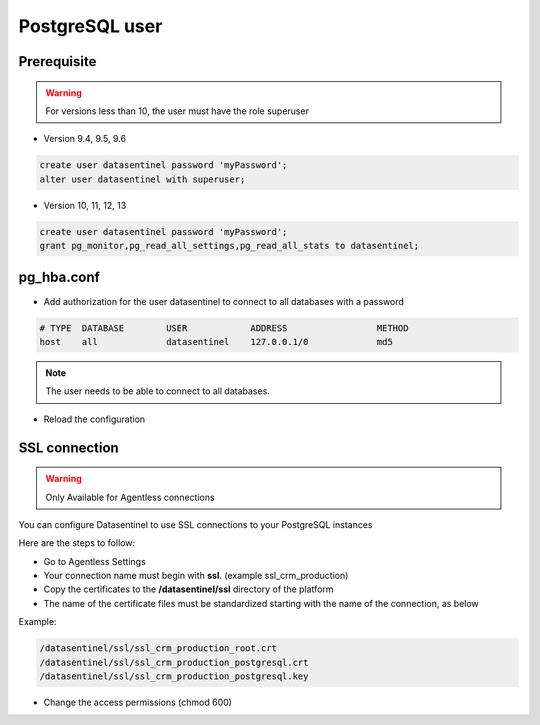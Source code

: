 .. _postgresql-user:


***************
PostgreSQL user 
***************

Prerequisite
************

.. warning::
   For versions less than 10, the user must have the role superuser

- Version 9.4, 9.5, 9.6

.. code-block:: bash

   create user datasentinel password 'myPassword';
   alter user datasentinel with superuser;

- Version 10, 11, 12, 13

.. code-block:: bash

   create user datasentinel password 'myPassword';
   grant pg_monitor,pg_read_all_settings,pg_read_all_stats to datasentinel;


pg_hba.conf
**************

- Add authorization for the user datasentinel to connect to all databases with a password

.. code-block:: bash

   # TYPE  DATABASE        USER            ADDRESS                 METHOD
   host    all             datasentinel    127.0.0.1/0             md5

.. note::
   | The user needs to be able to connect to all databases.

- Reload the configuration

SSL connection
**********************

.. warning::
   | Only Available for Agentless connections

You can configure Datasentinel to use SSL connections to your PostgreSQL instances

Here are the steps to follow:

- Go to Agentless Settings 

- Your connection name must begin with **ssl**. (example ssl_crm_production)

- Copy the certificates to the **/datasentinel/ssl** directory of the platform

- The name of the certificate files must be standardized starting with the name of the connection, as below

Example:

.. code-block:: bash

   /datasentinel/ssl/ssl_crm_production_root.crt
   /datasentinel/ssl/ssl_crm_production_postgresql.crt
   /datasentinel/ssl/ssl_crm_production_postgresql.key

- Change the access permissions (chmod 600)